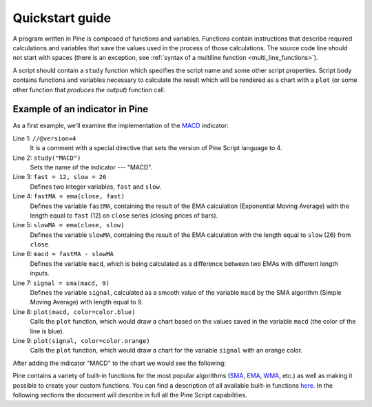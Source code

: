 Quickstart guide
================

A program written in Pine is composed of functions and variables.
Functions contain instructions that describe required calculations and
variables that save the values used in the process of those
calculations. The source code line should not start with spaces (there
is an exception, see :ref:`syntax of a multiline
function <multi_line_functions>`).

A script should contain a ``study`` function which specifies the script
name and some other script properties. Script body contains functions
and variables necessary to calculate the result which will be rendered
as a chart with a ``plot`` (or some other function that *produces the output*) 
function call.

Example of an indicator in Pine
-------------------------------

As a first example, we'll examine the implementation of the
`MACD <https://www.tradingview.com/wiki/MACD>`__ indicator:

.. code-block:: pine
    :linenos:

    //@version=4
    study("MACD")
    fast = 12, slow = 26
    fastMA = ema(close, fast)
    slowMA = ema(close, slow)
    macd = fastMA - slowMA
    signal = sma(macd, 9)
    plot(macd, color=color.blue)
    plot(signal, color=color.orange)


Line 1: ``//@version=4``
    It is a comment with a special directive that sets the version of Pine Script language to 4.
Line 2: ``study("MACD")``
    Sets the name of the indicator --- "MACD".
Line 3: ``fast = 12, slow = 26``
    Defines two integer variables, ``fast`` and ``slow``.
Line 4: ``fastMA = ema(close, fast)``
    Defines the variable ``fastMA``, containing the result of the
    EMA calculation (Exponential Moving Average) with the length equal
    to ``fast`` (12) on ``close`` series (closing prices of bars).
Line 5: ``slowMA = ema(close, slow)``
    Defines the variable ``slowMA``, containing the result of the
    EMA calculation with the length equal to ``slow`` (26) from ``close``.
Line 6: ``macd = fastMA - slowMA``
    Defines the variable ``macd``, which is being calculated as a
    difference between two EMAs with different length inputs.
Line 7: ``signal = sma(macd, 9)``
    Defines the variable ``signal``, calculated as a smooth value of the
    variable ``macd`` by the SMA algorithm (Simple Moving Average) with
    length equal to 9.
Line 8: ``plot(macd, color=color.blue)``
    Calls the ``plot`` function, which would draw a chart based on the values
    saved in the variable ``macd`` (the color of the line is blue).
Line 9: ``plot(signal, color=color.orange)``
    Calls the ``plot`` function, which would draw a chart for the variable
    ``signal`` with an orange color.

After adding the indicator "MACD" to the chart we would see the
following:

.. image:: images/Macd_pine.png

Pine contains a variety of built-in functions for the most popular
algorithms (`SMA <https://www.tradingview.com/wiki/Moving_Average#Simple_Moving_Average_.28SMA.29>`__,
`EMA <https://www.tradingview.com/wiki/Moving_Average#Exponential_Moving_Average_.28EMA.29>`__,
`WMA <https://www.tradingview.com/wiki/Moving_Average#Weighted_Moving_Average_.28WMA.29>`__, etc.) as well as
making it possible to create your custom functions. You can find a
description of all available built-in functions
`here <https://www.tradingview.com/study-script-reference/v4/>`__. In the
following sections the document will describe in full all the Pine
Script capabilities.
